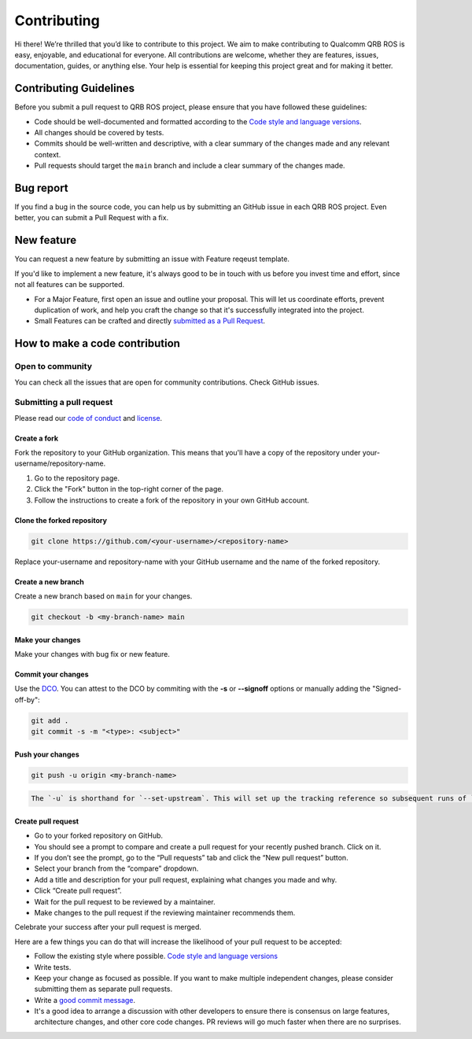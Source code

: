 
Contributing
============

Hi there!
We’re thrilled that you’d like to contribute to this project. We aim to make contributing to Qualcomm QRB ROS is easy, enjoyable, and educational for everyone. All contributions are welcome, whether they are features, issues, documentation, guides, or anything else. Your help is essential for keeping this project great and for making it better.

Contributing Guidelines
-----------------------

Before you submit a pull request to QRB ROS project, please ensure that you have followed these guidelines:


* Code should be well-documented and formatted according to the `Code style and language versions <https://docs.ros.org/en/jazzy/The-ROS2-Project/Contributing/Code-Style-Language-Versions.html>`_.
* All changes should be covered by tests.
* Commits should be well-written and descriptive, with a clear summary of the changes made and any relevant context.
* Pull requests should target the ``main`` branch and include a clear summary of the changes made.

Bug report
----------

If you find a bug in the source code, you can help us by submitting an GitHub issue in each QRB ROS project. Even better, you can submit a Pull Request with a fix.

New feature
-----------

You can request a new feature by submitting an issue with Feature reqeust template.

If you'd like to implement a new feature, it's always good to be in touch with us before you invest time and effort, since not all features can be supported.


* For a Major Feature, first open an issue and outline your proposal. This will let us coordinate efforts, prevent duplication of work, and help you craft the change so that it's successfully integrated into the project.
* Small Features can be crafted and directly `submitted as a Pull Request <#submitting-a-pull-request>`_.

How to make a code contribution
-------------------------------

Open to community
^^^^^^^^^^^^^^^^^

You can check all the issues that are open for community contributions. Check GitHub issues.

Submitting a pull request
^^^^^^^^^^^^^^^^^^^^^^^^^

Please read our `code of conduct <CODE-OF-CONDUCT.md>`_ and `license <LICENSE>`_.

Create a fork
~~~~~~~~~~~~~

Fork the repository to your GitHub organization. This means that you'll have a copy of the repository under your-username/repository-name.


#. Go to the repository page.
#. Click the "Fork" button in the top-right corner of the page.
#. Follow the instructions to create a fork of the repository in your own GitHub account.

Clone the forked repository
~~~~~~~~~~~~~~~~~~~~~~~~~~~

.. code-block:: bash

   git clone https://github.com/<your-username>/<repository-name>

Replace your-username and repository-name with your GitHub username and the name of the forked repository.

Create a new branch
~~~~~~~~~~~~~~~~~~~

Create a new branch based on ``main`` for your changes.

.. code-block:: bash

   git checkout -b <my-branch-name> main

Make your changes
~~~~~~~~~~~~~~~~~

Make your changes with bug fix or new feature.

Commit your changes
~~~~~~~~~~~~~~~~~~~

Use the `DCO <http://developercertificate.org/>`_. You can attest to the DCO by commiting with the **-s** or **--signoff** options or manually adding the "Signed-off-by":

.. code-block:: bash

   git add .
   git commit -s -m "<type>: <subject>"


Push your changes
~~~~~~~~~~~~~~~~~

.. code-block:: bash

   git push -u origin <my-branch-name>

.. code-block::

   The `-u` is shorthand for `--set-upstream`. This will set up the tracking reference so subsequent runs of `git push` or `git pull` can omit the remote and branch.


Create pull request
~~~~~~~~~~~~~~~~~~~


* Go to your forked repository on GitHub.
* You should see a prompt to compare and create a pull request for your recently pushed branch. Click on it.
* If you don’t see the prompt, go to the “Pull requests” tab and click the “New pull request” button.
* Select your branch from the “compare” dropdown.
* Add a title and description for your pull request, explaining what changes you made and why.
* Click “Create pull request”.
* Wait for the pull request to be reviewed by a maintainer.
* Make changes to the pull request if the reviewing maintainer recommends them.

Celebrate your success after your pull request is merged.

Here are a few things you can do that will increase the likelihood of your pull request to be accepted:


* Follow the existing style where possible. `Code style and language versions <https://docs.ros.org/en/jazzy/The-ROS2-Project/Contributing/Code-Style-Language-Versions.html>`_
* Write tests.
* Keep your change as focused as possible.
  If you want to make multiple independent changes, please consider submitting them as separate pull requests.
* Write a `good commit message <http://tbaggery.com/2008/04/19/a-note-about-git-commit-messages.html>`_.
* It's a good idea to arrange a discussion with other developers to ensure there is consensus on large features, architecture changes, and other core code changes. PR reviews will go much faster when there are no surprises.
